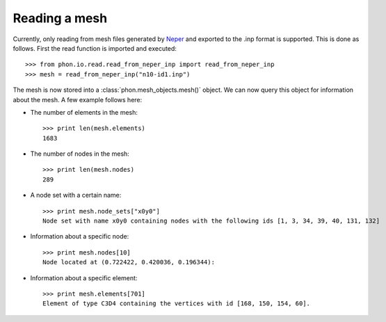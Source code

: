 Reading a mesh
--------------

Currently, only reading from mesh files generated by `Neper`_ and exported to the .inp format is supported. This is done
as follows. First the read function is imported and executed::

    >>> from phon.io.read.read_from_neper_inp import read_from_neper_inp
    >>> mesh = read_from_neper_inp("n10-id1.inp")

The mesh is now stored into a :class:`phon.mesh_objects.mesh()` object. We can now query this object
for information about the mesh. A few example follows here:

* The number of elements in the mesh::

    >>> print len(mesh.elements)
    1683


* The number of nodes in the mesh::

    >>> print len(mesh.nodes)
    289

* A node set with a certain name::

    >>> print mesh.node_sets["x0y0"]
    Node set with name x0y0 containing nodes with the following ids [1, 3, 34, 39, 40, 131, 132]

* Information about a specific node::

    >>> print mesh.nodes[10]
    Node located at (0.722422, 0.420036, 0.196344):

* Information about a specific element::

    >>> print mesh.elements[701]
    Element of type C3D4 containing the vertices with id [168, 150, 154, 60].


.. _Neper: http://neper.sourceforge.net/